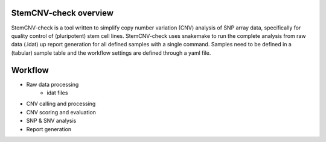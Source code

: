StemCNV-check overview 
=============

StemCNV-check is a tool written to simplify copy number variation (CNV) analysis of SNP array data, specifically for quality control of (pluripotent) stem cell lines. StemCNV-check uses snakemake to run the complete analysis from raw data (.idat) up report generation for all defined samples with a single command. Samples need to be defined in a (tabular) sample table and the workflow settings are defined through a yaml file.


Workflow  
=============

- Raw data processing 
    * idat files
      
- CNV calling and processing 
- CNV scoring and evaluation 
- SNP & SNV analysis 
- Report generation 
    

